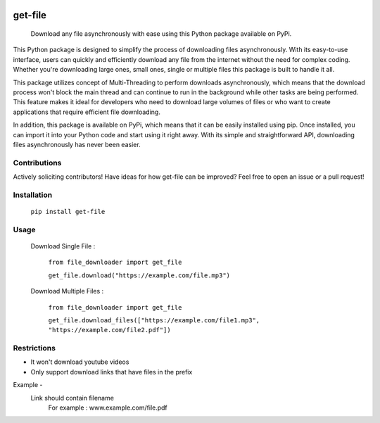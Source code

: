 .. These are examples of badges you might want to add to your README:
   please update the URLs accordingly

    .. image:: https://api.cirrus-ci.com/github/<USER>/file_downloader.svg?branch=main
        :alt: Built Status
        :target: https://cirrus-ci.com/github/<USER>/file_downloader
    .. image:: https://readthedocs.org/projects/file_downloader/badge/?version=latest
        :alt: ReadTheDocs
        :target: https://file_downloader.readthedocs.io/en/stable/
    .. image:: https://img.shields.io/coveralls/github/<USER>/file_downloader/main.svg
        :alt: Coveralls
        :target: https://coveralls.io/r/<USER>/file_downloader
    .. image:: https://img.shields.io/pypi/v/file_downloader.svg
        :alt: PyPI-Server
        :target: https://pypi.org/project/file_downloader/
    .. image:: https://img.shields.io/conda/vn/conda-forge/file_downloader.svg
        :alt: Conda-Forge
        :target: https://anaconda.org/conda-forge/file_downloader
    .. image:: https://pepy.tech/badge/file_downloader/month
        :alt: Monthly Downloads
        :target: https://pepy.tech/project/file_downloader
    .. image:: https://img.shields.io/twitter/url/http/shields.io.svg?style=social&label=Twitter
        :alt: Twitter
        :target: https://twitter.com/file_downloader

.. .. image:: https://img.shields.io/badge/-PyScaffold-005CA0?logo=pyscaffold
..     :alt: Project generated with PyScaffold
..     :target: https://pyscaffold.org/

.. |

|version| |license|

.. |version| image:: https://img.shields.io/pypi/v/get-file
    :target: https://pypi.org/project/get-file/
    :alt: PyPI - Package Version

.. |license| image:: https://img.shields.io/pypi/l/get-file
    :target: https://github.com/paramiko/get-file/blob/main/LICENSE
    :alt: PyPI - License


========
get-file
========


    Download any file asynchronously with ease using this Python package available on PyPi.


This Python package is designed to simplify the process of downloading files asynchronously. 
With its easy-to-use interface, users can quickly and efficiently download any file from the internet without the need for complex coding. 
Whether you're downloading large ones, small ones, single or multiple files this package is built to handle it all.

This package utilizes concept of Multi-Threading to perform downloads asynchronously, which means that the download process won't block the main thread and can continue to run in the background while other tasks are being performed. 
This feature makes it ideal for developers who need to download large volumes of files or who want to create applications that require efficient file downloading.

In addition, this package is available on PyPi, which means that it can be easily installed using pip. 
Once installed, you can import it into your Python code and start using it right away. 
With its simple and straightforward API, downloading files asynchronously has never been easier.

Contributions
-------------
Actively soliciting contributors!
Have ideas for how get-file can be improved? Feel free to open an issue or a pull request!

Installation
------------


    ``pip install get-file``

Usage
-----

    Download Single File :

     ``from file_downloader import get_file``
     
     ``get_file.download("https://example.com/file.mp3")``

    Download Multiple Files :

        ``from file_downloader import get_file``
        
        ``get_file.download_files(["https://example.com/file1.mp3", "https://example.com/file2.pdf"])``

Restrictions
------------

- It won't download youtube videos
- Only support download links that have files in the prefix

Example - 
   Link should contain filename
      For example : www.example.com/file.pdf